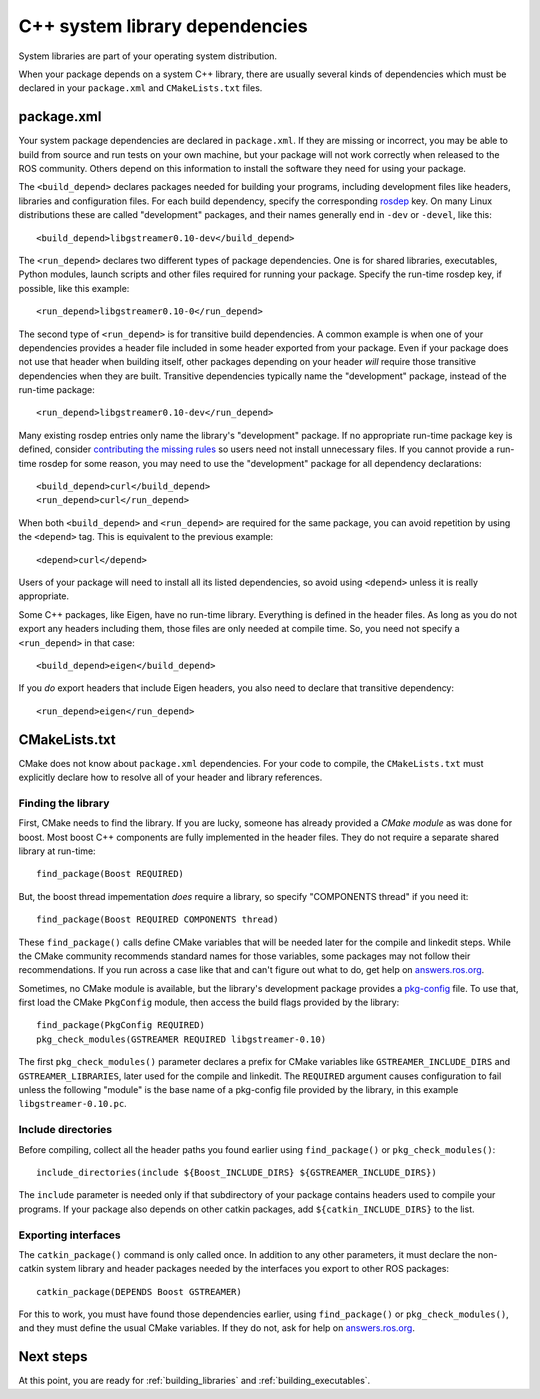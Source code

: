 .. _system_library_dependencies:

C++ system library dependencies
-------------------------------

System libraries are part of your operating system distribution.

When your package depends on a system C++ library, there are usually
several kinds of dependencies which must be declared in your
``package.xml`` and ``CMakeLists.txt`` files.


package.xml
:::::::::::

Your system package dependencies are declared in ``package.xml``.  If
they are missing or incorrect, you may be able to build from source
and run tests on your own machine, but your package will not work
correctly when released to the ROS community.  Others depend on this
information to install the software they need for using your package.

The ``<build_depend>`` declares packages needed for building your
programs, including development files like headers, libraries and
configuration files.  For each build dependency, specify the
corresponding rosdep_ key.  On many Linux distributions these are
called "development" packages, and their names generally end in
``-dev`` or ``-devel``, like this::

  <build_depend>libgstreamer0.10-dev</build_depend>

The ``<run_depend>`` declares two different types of package
dependencies.  One is for shared libraries, executables, Python
modules, launch scripts and other files required for running your
package.  Specify the run-time rosdep key, if possible, 
like this example::

  <run_depend>libgstreamer0.10-0</run_depend>

The second type of ``<run_depend>`` is for transitive build
dependencies.  A common example is when one of your dependencies
provides a header file included in some header exported from your
package.  Even if your package does not use that header when building
itself, other packages depending on your header *will* require those
transitive dependencies when they are built.  Transitive dependencies
typically name the "development" package, instead of the run-time
package::

  <run_depend>libgstreamer0.10-dev</run_depend>

Many existing rosdep entries only name the library's "development"
package.  If no appropriate run-time package key is defined, consider
`contributing the missing rules`_ so users need not install
unnecessary files.  If you cannot provide a run-time rosdep for some
reason, you may need to use the "development" package for all
dependency declarations::

  <build_depend>curl</build_depend>
  <run_depend>curl</run_depend>

When both ``<build_depend>`` and ``<run_depend>`` are required for the
same package, you can avoid repetition by using the ``<depend>`` tag.
This is equivalent to the previous example::

  <depend>curl</depend>

Users of your package will need to install all its listed
dependencies, so avoid using ``<depend>`` unless it is really
appropriate.

Some C++ packages, like Eigen, have no run-time library.  Everything
is defined in the header files.  As long as you do not export any
headers including them, those files are only needed at compile time.
So, you need not specify a ``<run_depend>`` in that case::

  <build_depend>eigen</build_depend>

If you *do* export headers that include Eigen headers, you also need
to declare that transitive dependency::

  <run_depend>eigen</run_depend>


CMakeLists.txt
::::::::::::::

CMake does not know about ``package.xml`` dependencies.  For your code
to compile, the ``CMakeLists.txt`` must explicitly declare how to
resolve all of your header and library references.

Finding the library
'''''''''''''''''''

First, CMake needs to find the library.  If you are lucky, someone has
already provided a *CMake module* as was done for boost.  Most boost
C++ components are fully implemented in the header files.  They do not
require a separate shared library at run-time::

  find_package(Boost REQUIRED)

But, the boost thread impementation *does* require a library, so
specify "COMPONENTS thread" if you need it::

  find_package(Boost REQUIRED COMPONENTS thread)

These ``find_package()`` calls define CMake variables that will be
needed later for the compile and linkedit steps.  While the CMake
community recommends standard names for those variables, some packages
may not follow their recommendations.  If you run across a case like
that and can't figure out what to do, get help on `answers.ros.org`_.

Sometimes, no CMake module is available, but the library's development
package provides a pkg-config_ file.  To use that, first load the
CMake ``PkgConfig`` module, then access the build flags provided by
the library::

  find_package(PkgConfig REQUIRED)
  pkg_check_modules(GSTREAMER REQUIRED libgstreamer-0.10)

The first ``pkg_check_modules()`` parameter declares a prefix for
CMake variables like ``GSTREAMER_INCLUDE_DIRS`` and
``GSTREAMER_LIBRARIES``, later used for the compile and linkedit.  The
``REQUIRED`` argument causes configuration to fail unless the
following "module" is the base name of a pkg-config file provided by
the library, in this example ``libgstreamer-0.10.pc``.

Include directories
'''''''''''''''''''

Before compiling, collect all the header paths you found earlier using
``find_package()`` or ``pkg_check_modules()``::

  include_directories(include ${Boost_INCLUDE_DIRS} ${GSTREAMER_INCLUDE_DIRS})

The ``include`` parameter is needed only if that subdirectory of your
package contains headers used to compile your programs.  If your
package also depends on other catkin packages, add
``${catkin_INCLUDE_DIRS}`` to the list.

Exporting interfaces
''''''''''''''''''''

The ``catkin_package()`` command is only called once.  In addition to
any other parameters, it must declare the non-catkin system library
and header packages needed by the interfaces you export to other ROS
packages::

  catkin_package(DEPENDS Boost GSTREAMER)

For this to work, you must have found those dependencies earlier,
using ``find_package()`` or ``pkg_check_modules()``, and they must
define the usual CMake variables.  If they do not, ask for help on
`answers.ros.org`_.

Next steps
::::::::::

At this point, you are ready for :ref:`building_libraries` and
:ref:`building_executables`.

.. _`answers.ros.org`: http://answers.ros.org
.. _`contributing the missing rules`: http://ros.org/doc/independent/api/rosdep/html/contributing_rules.html
.. _pkg-config: http://www.freedesktop.org/wiki/Software/pkg-config/
.. _rosdep: http://www.ros.org/wiki/rosdep

